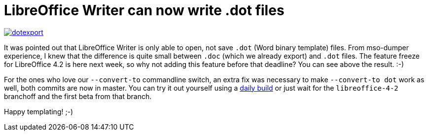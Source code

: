 = LibreOffice Writer can now write .dot files

:slug: lo-dotexport
:category: libreoffice
:tags: en
:date: 2013-11-12T10:03:56Z
image::https://lh6.googleusercontent.com/-MFCwDOTVK1o/UoHtE8V1k8I/AAAAAAAADuU/dKjop88lNxo/s400/dotexport.png[align="center",link="https://lh6.googleusercontent.com/-MFCwDOTVK1o/UoHtE8V1k8I/AAAAAAAADuU/dKjop88lNxo/s2000/dotexport.png"]

It was pointed out that LibreOffice Writer is only able to open, not save
`.dot` (Word binary template) files. From mso-dumper experience, I knew that
the difference is quite small between `.doc` (which we already export) and
`.dot` files. The feature freeze for LibreOffice 4.2 is here next week, so why
not adding this feature before that deadline? You can see above the result. :-)

For the ones who love our `--convert-to` commandline switch, an extra fix was
necessary to make `--convert-to dot` work as well, both commits are now in
master. You can try it out yourself using a
http://dev-builds.libreoffice.org/daily/[daily build] or just wait for the
`libreoffice-4-2` branchoff and the first beta from that branch.

Happy templating! ;-)
